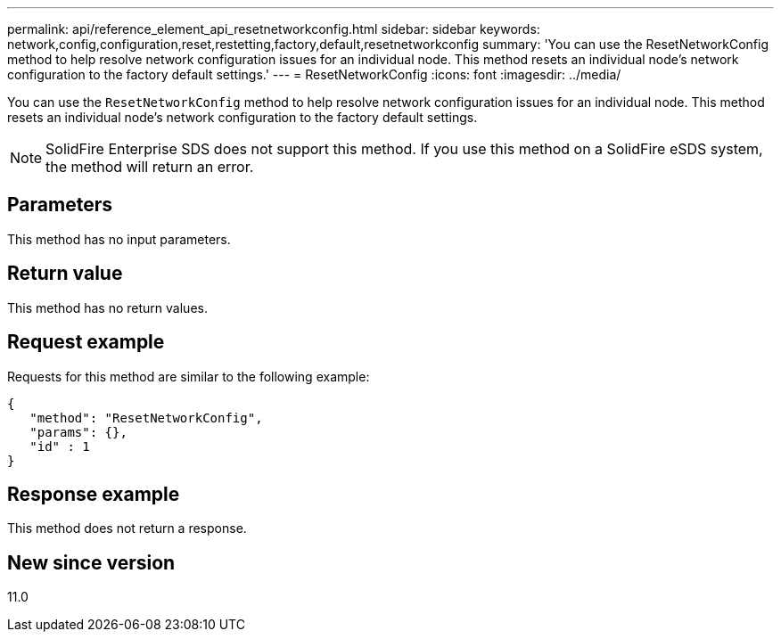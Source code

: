 ---
permalink: api/reference_element_api_resetnetworkconfig.html
sidebar: sidebar
keywords: network,config,configuration,reset,restetting,factory,default,resetnetworkconfig
summary: 'You can use the ResetNetworkConfig method to help resolve network configuration issues for an individual node. This method resets an individual node’s network configuration to the factory default settings.'
---
= ResetNetworkConfig
:icons: font
:imagesdir: ../media/

[.lead]
You can use the `ResetNetworkConfig` method to help resolve network configuration issues for an individual node. This method resets an individual node's network configuration to the factory default settings.

NOTE: SolidFire Enterprise SDS does not support this method. If you use this method on a SolidFire eSDS system, the method will return an error.

== Parameters

This method has no input parameters.

== Return value

This method has no return values.

== Request example

Requests for this method are similar to the following example:

----
{
   "method": "ResetNetworkConfig",
   "params": {},
   "id" : 1
}
----

== Response example

This method does not return a response.

== New since version

11.0
